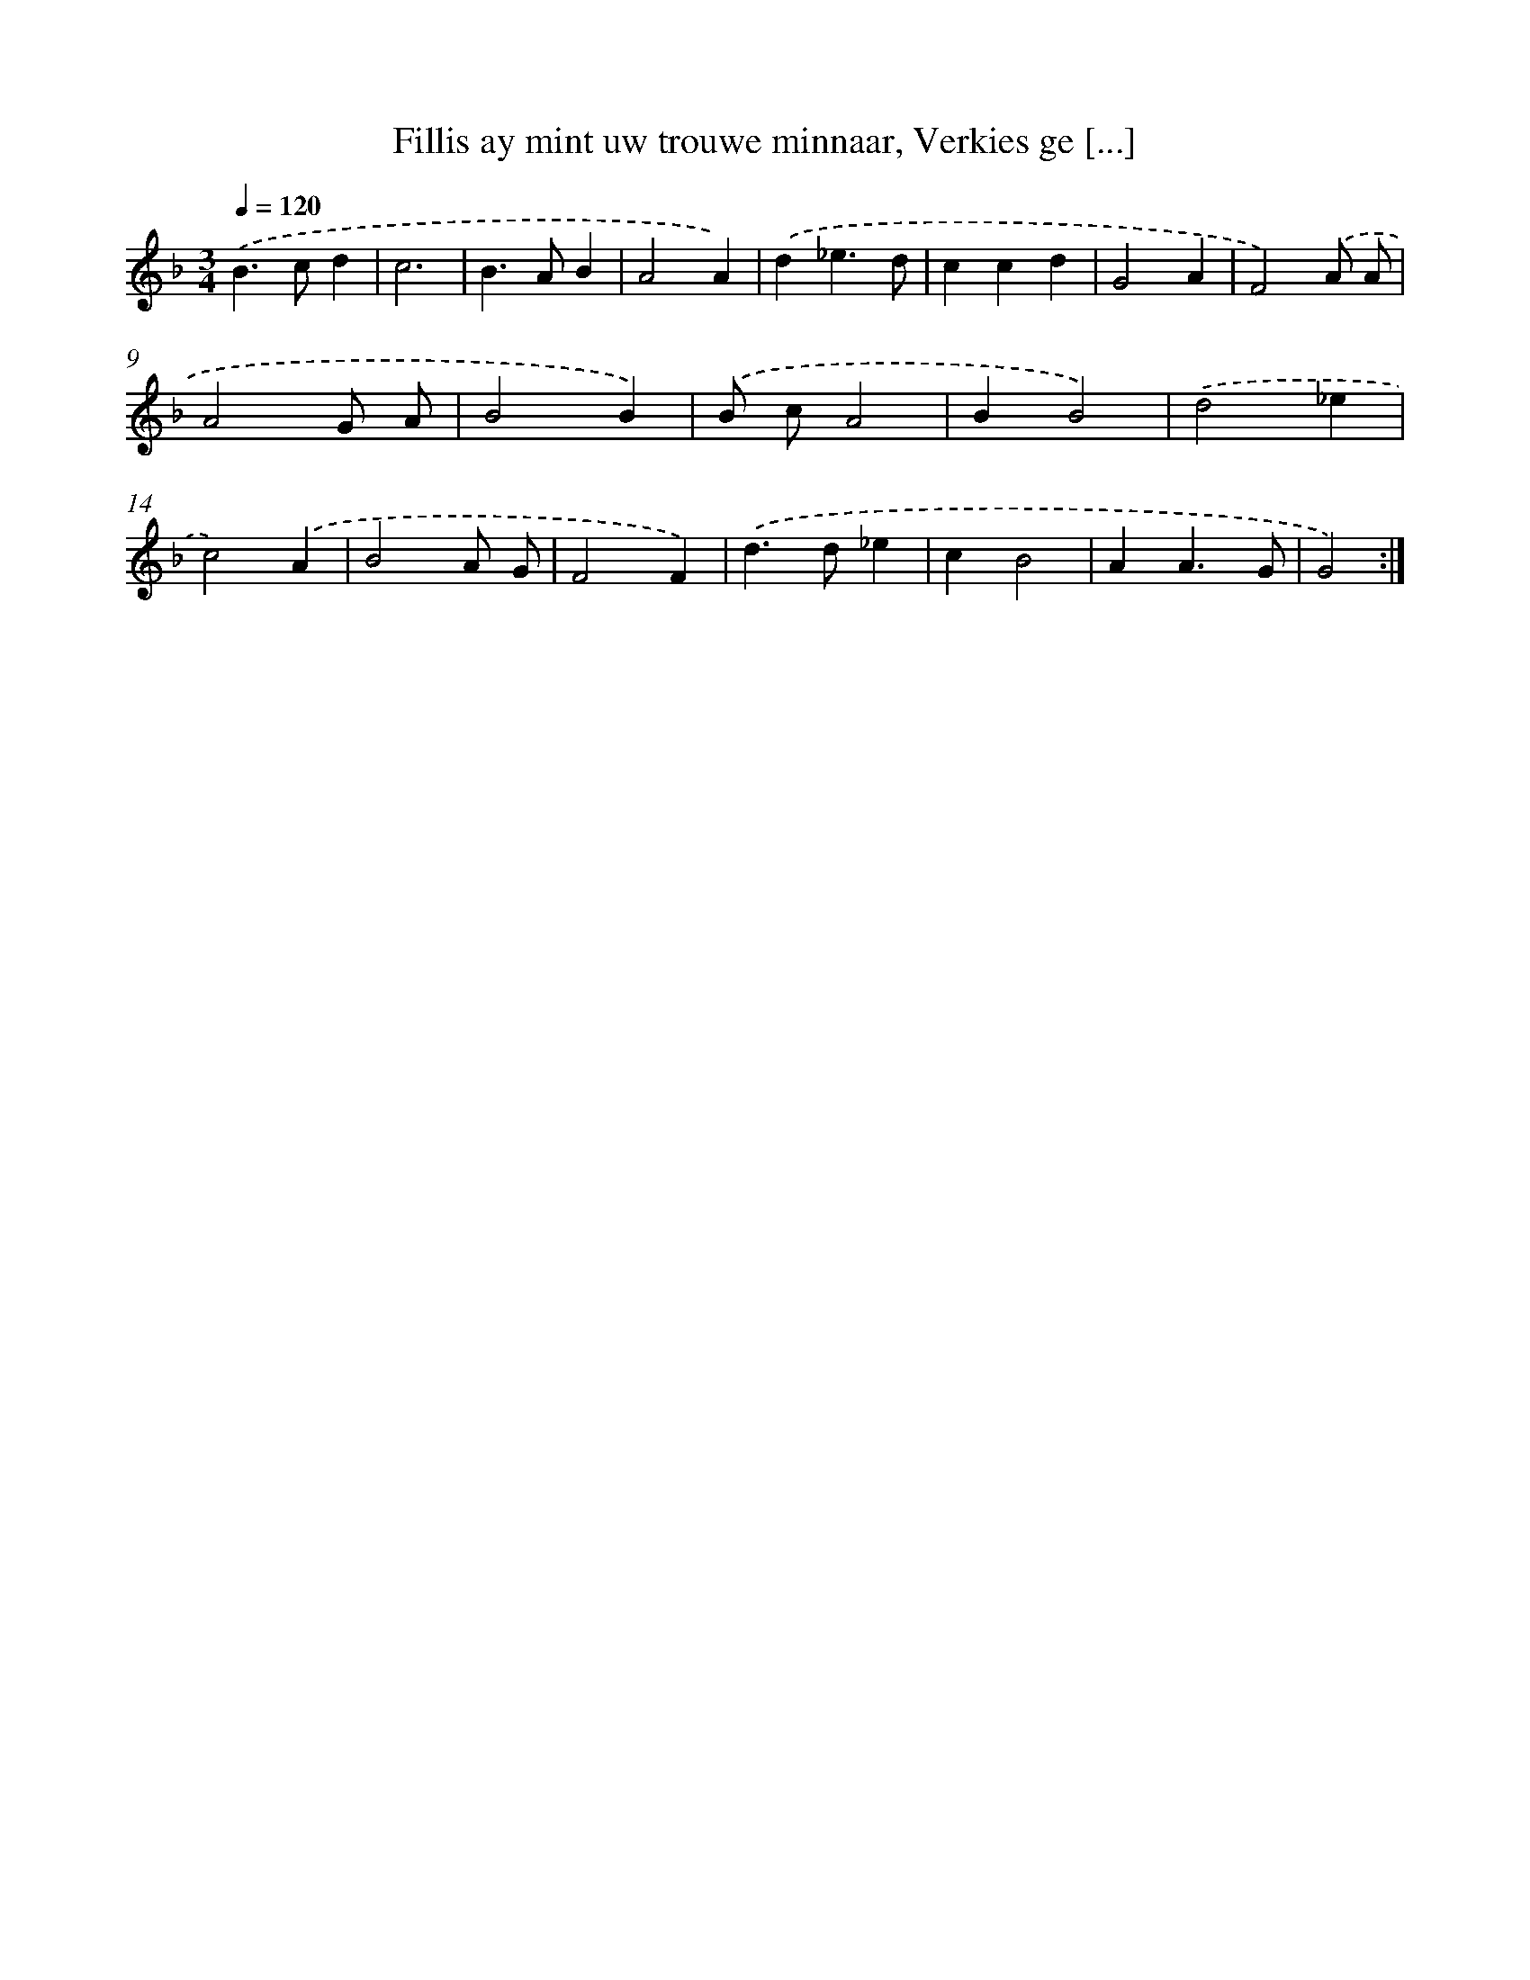 X: 5443
T: Fillis ay mint uw trouwe minnaar, Verkies ge [...]
%%abc-version 2.0
%%abcx-abcm2ps-target-version 5.9.1 (29 Sep 2008)
%%abc-creator hum2abc beta
%%abcx-conversion-date 2018/11/01 14:36:18
%%humdrum-veritas 954282997
%%humdrum-veritas-data 3237050283
%%continueall 1
%%barnumbers 0
L: 1/4
M: 3/4
Q: 1/4=120
K: F clef=treble
.('B>cd |
c3 |
B>AB |
A2A) |
.('d_e3/d/ |
ccd |
G2A |
F2).('A/ A/ |
A2G/ A/ |
B2B) |
.('B/ c/A2 |
BB2) |
.('d2_e |
c2).('A |
B2A/ G/ |
F2F) |
.('d>d_e |
cB2 |
AA3/G/ |
G2) :|]
